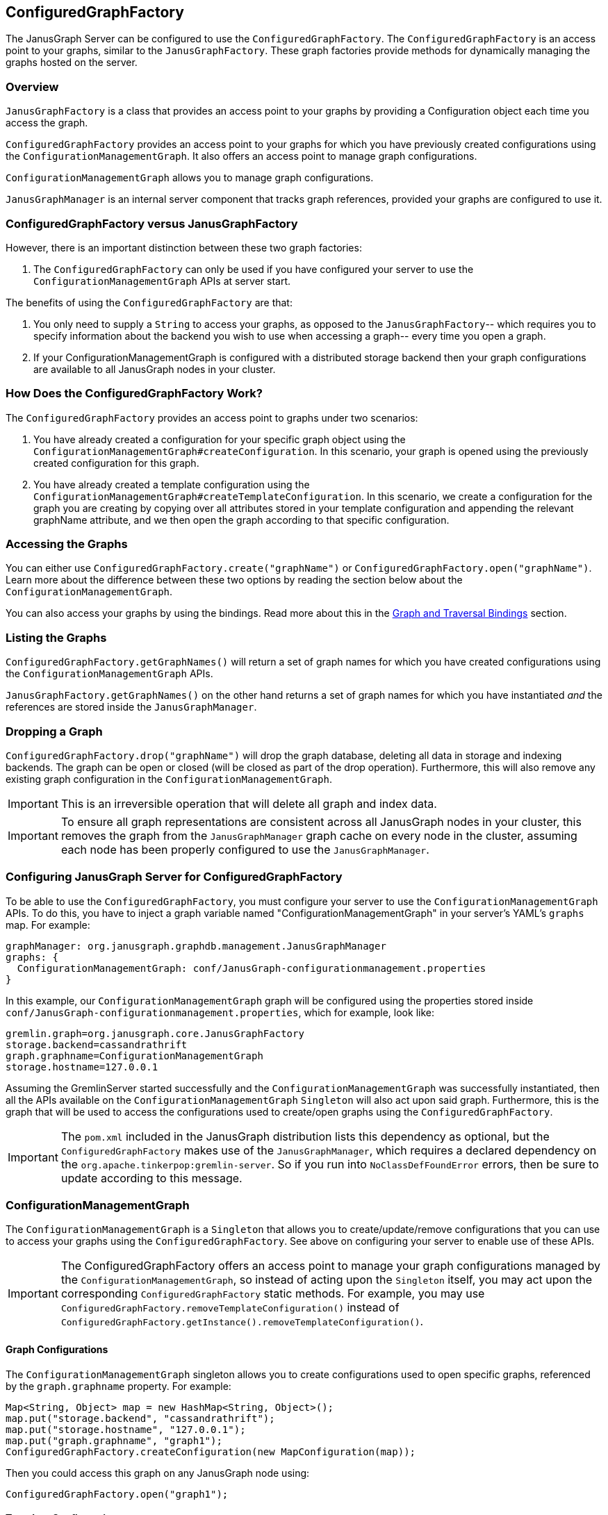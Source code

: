 [[configuredgraphfactory]]
== ConfiguredGraphFactory

The JanusGraph Server can be configured to use the `ConfiguredGraphFactory`.
The `ConfiguredGraphFactory` is an access point to your graphs, similar
to the `JanusGraphFactory`. These graph factories provide methods for
dynamically managing the graphs hosted on the server.

[[overview]]
=== Overview

`JanusGraphFactory` is a class that provides an access point to your
graphs by providing a Configuration object each time you access the graph.

`ConfiguredGraphFactory` provides an access point to your graphs for which
you have previously created configurations using the
`ConfigurationManagementGraph`. It also offers an access point to manage
graph configurations.

`ConfigurationManagementGraph` allows you to manage graph configurations.

`JanusGraphManager` is an internal server component that tracks
graph references, provided your graphs are configured to use it.

[[configuredgraphfactory-versus-JanusGraphfactory]]
=== ConfiguredGraphFactory versus JanusGraphFactory

However, there is an important distinction between these two graph
factories:

1.  The `ConfiguredGraphFactory` can only be used if you have configured
your server to use the `ConfigurationManagementGraph` APIs at server
start.

The benefits of using the `ConfiguredGraphFactory` are that:

1.  You only need to supply a `String` to access your graphs, as opposed
to the `JanusGraphFactory`-- which requires you to specify information
about the backend you wish to use when accessing a graph-- every time
you open a graph.

2.  If your ConfigurationManagementGraph is configured with a distributed
storage backend then your graph configurations are available to all
JanusGraph nodes in your cluster.

[[how-does-the-configuredgraphfactory-work]]
=== How Does the ConfiguredGraphFactory Work?

The `ConfiguredGraphFactory` provides an access point to graphs under
two scenarios:

1.  You have already created a configuration for your specific graph
object using the `ConfigurationManagementGraph#createConfiguration`. In
this scenario, your graph is opened using the previously created
configuration for this graph.
2.  You have already created a template configuration using the
`ConfigurationManagementGraph#createTemplateConfiguration`. In this
scenario, we create a configuration for the graph you are creating by
copying over all attributes stored in your template configuration and
appending the relevant graphName attribute, and we then open the graph
according to that specific configuration.

[[accessing-the-graphs]]
=== Accessing the Graphs

You can either use `ConfiguredGraphFactory.create("graphName")`
or `ConfiguredGraphFactory.open("graphName")`. Learn more about the difference
between these two options by reading the section below about the `ConfigurationManagementGraph`.

You can also access your graphs by using the bindings. Read more about this in the <<graph-and-traversal-bindings>> section.

[[listing-the-graphs]]
=== Listing the Graphs

`ConfiguredGraphFactory.getGraphNames()` will return a set of graph names
for which you have created configurations using the `ConfigurationManagementGraph` APIs.

`JanusGraphFactory.getGraphNames()` on the other hand returns a set of graph names
for which you have instantiated _and_ the references are stored inside the `JanusGraphManager`.

[[dropping-a-graph]]
=== Dropping a Graph

`ConfiguredGraphFactory.drop("graphName")` will drop the graph database, deleting all data in storage and indexing backends. The graph can be open or closed (will be closed as part of the drop operation). Furthermore, this will also remove any existing graph configuration in the `ConfigurationManagementGraph`.

IMPORTANT: This is an irreversible operation that will delete all graph and index data.

IMPORTANT: To ensure all graph representations are consistent across all JanusGraph nodes in your cluster, this removes the graph from the `JanusGraphManager` graph cache on every node in the cluster, assuming each node has been properly configured to use the `JanusGraphManager`.

[[configuring-JanusGraph-server-for-configuredgraphfactory]]
=== Configuring JanusGraph Server for ConfiguredGraphFactory

To be able to use the `ConfiguredGraphFactory`, you must configure your
server to use the `ConfigurationManagementGraph` APIs. To do this, you
have to inject a graph variable named "ConfigurationManagementGraph" in your
server's YAML's `graphs` map. For example:

[source, properties]
----
graphManager: org.janusgraph.graphdb.management.JanusGraphManager
graphs: {
  ConfigurationManagementGraph: conf/JanusGraph-configurationmanagement.properties
}
----

In this example, our `ConfigurationManagementGraph` graph will be
configured using the properties stored inside
`conf/JanusGraph-configurationmanagement.properties`, which for
example, look like:

[source, properties]
----
gremlin.graph=org.janusgraph.core.JanusGraphFactory
storage.backend=cassandrathrift
graph.graphname=ConfigurationManagementGraph
storage.hostname=127.0.0.1
----

Assuming the GremlinServer started successfully and the
`ConfigurationManagementGraph` was successfully instantiated, then all the
APIs available on the `ConfigurationManagementGraph` `Singleton` will
also act upon said graph. Furthermore, this is the graph that will be
used to access the configurations used to create/open graphs using the
`ConfiguredGraphFactory`.

IMPORTANT: The `pom.xml` included in the JanusGraph distribution lists this dependency as
optional, but the `ConfiguredGraphFactory` makes use of the `JanusGraphManager`,
which requires a declared dependency on the `org.apache.tinkerpop:gremlin-server`. So
if you run into `NoClassDefFoundError` errors, then be sure to update according to this
message.

[[configurationmanagementgraph]]
=== ConfigurationManagementGraph

The `ConfigurationManagementGraph` is a `Singleton` that allows you to
create/update/remove configurations that you can use to access your
graphs using the `ConfiguredGraphFactory`. See above on configuring your
server to enable use of these APIs.

IMPORTANT: The ConfiguredGraphFactory offers an access point to manage your
graph configurations managed by the `ConfigurationManagementGraph`, so instead
of acting upon the `Singleton` itself, you may act upon the corresponding
`ConfiguredGraphFactory` static methods. For example, you may use
`ConfiguredGraphFactory.removeTemplateConfiguration()` instead of
`ConfiguredGraphFactory.getInstance().removeTemplateConfiguration()`.

[[graph-configurations]]
==== Graph Configurations

The `ConfigurationManagementGraph` singleton allows you to create
configurations used to open specific graphs, referenced by the
`graph.graphname` property. For example:

[source, gremlin]
----
Map<String, Object> map = new HashMap<String, Object>();
map.put("storage.backend", "cassandrathrift");
map.put("storage.hostname", "127.0.0.1");
map.put("graph.graphname", "graph1");
ConfiguredGraphFactory.createConfiguration(new MapConfiguration(map));
----

Then you could access this graph on any JanusGraph node using:

[source, gremlin]
----
ConfiguredGraphFactory.open("graph1");
----

[[template-configuration]]
==== Template Configuration

The `ConfigurationManagementGraph` also allows you to create one
template configuration, which you can use to create many graphs using
the same configuration template. For example:

[source, gremlin]
----
Map<String, Object> map = new HashMap<String, Object>();
map.put("storage.backend", "cassandrathrift");
map.put("storage.hostname", "127.0.0.1");
ConfiguredGraphFactory.createTemplateConfiguration(new MapConfiguration(map));
----

After doing this, you can create graphs using the template
configuration:

[source, gremlin]
----
ConfiguredGraphFactory.create("graph2");
----

This method will first create a new configuration for "graph2" by
copying over all the properties associated with the template
configuration and storing it on a configuration for this specific graph.
This means that this graph can be accessed in, on any JanusGraph node,
in the future by doing:

[source, gremlin]
----
ConfiguredGraphFactory.open("graph2");
----

[[updating-configurations]]
==== Updating Configurations

All interactions with both the `JanusGraphFactory` and the
`ConfiguredGraphFactory` that interact with configurations that define
the property `graph.graphname` go through the `JanusGraphManager` which
keeps track of graph references created on the given JVM. Think of it as
a graph cache. For this reason:

IMPORTANT: Any updates to a graph configuration results in the eviction of the relevant graph from the graph cache on every node in the JanusGraph cluster, assuming each node has been configured properly to use the `JanusGraphManager`.

Since graphs created using the template configuration first create a
configuration for that graph in question using a copy and create method,
this means that:

[IMPORTANT]
====
Any updates to a specific graph created using the template
configuration are not guaranteed to take effect on the specific graph
until:

1. The relevant configuration is removed: `ConfiguredGraphFactory.removeConfiguration("graph2");`
2. The graph is recreated using the template configuration: `ConfiguredGraphFactory.create("graph2");`
====

[[update-examples]]
==== Update Examples

1) We migrated our Cassandra data to a new server with a new
IP address:

[source, gremlin]
----
Map map = new HashMap();
map.put("storage.backend", "cassandrathrift");
map.put("storage.hostname", "127.0.0.1");
map.put("graph.graphname", "graph1");
ConfiguredGraphFactory.createConfiguration(new
MapConfiguration(map));

def g1 = ConfiguredGraphFactory.open("graph1");

// Update configuration
Map map = new HashMap();
map.put("storage.hostname", "10.0.0.1");
ConfiguredGraphFactory.updateConfiguration("graph1",
map);

// We are now guaranteed to use the updated configuration
def g1 = ConfiguredGraphFactory.open("graph1");
----

2) We added an Elasticsearch node to our setup:

[source, gremlin]
----
Map map = new HashMap();
map.put("storage.backend", "cassandrathrift");
map.put("storage.hostname", "127.0.0.1");
map.put("graph.graphname", "graph1");
ConfiguredGraphFactory.createConfiguration(new
MapConfiguration(map));

def g1 = ConfiguredGraphFactory.open("graph1");

// Update configuration
Map map = new HashMap();
map.put("index.search.backend", "elasticsearch");
map.put("index.search.hostname", "127.0.0.1");
map.put("index.search.elasticsearch.transport-scheme", "http");
ConfiguredGraphFactory.updateConfiguration("graph1",
map);

// We are now guaranteed to use the updated configuration
def g1 = ConfiguredGraphFactory.open("graph1");
----

3) Update a graph configuration that was created using a template configuration that has been updated:

[source, gremlin]
----
Map map = new HashMap();
map.put("storage.backend", "cassandrathrift");
map.put("storage.hostname", "127.0.0.1");
ConfiguredGraphFactory.createTemplateConfiguration(new
MapConfiguration(map));

def g1 = ConfiguredGraphFactory.create("graph1");

// Update template configuration
Map map = new HashMap();
map.put("index.search.backend", "elasticsearch");
map.put("index.search.hostname", "127.0.0.1");
map.put("index.search.elasticsearch.transport-scheme", "http");
ConfiguredGraphFactory.updateTemplateConfiguration(new
MapConfiguration(map));

// Remove Configuration
ConfiguredGraphFactory.removeConfiguration("graph1");

// Recreate
ConfiguredGraphFactory.create("graph1");
// Now this graph's configuration is guaranteed to be updated
----

[[JanusGraphmanager]]
=== JanusGraphManager

The `JanusGraphManager` is a `Singleton` adhering to the TinkerPop graphManager specifications.

In particular, the `JanusGraphManager` provides:

1. a coordinated mechanism by which to instantiate graph references on a given JanusGraph node
2. a graph reference tracker (or cache)

Any graph you create using the `graph.graphname` property will go through the `JanusGraphManager` and thus be instantiated in a coordinated fashion. The graph reference will also be placed in the graph cache on the JVM in question.

Thus, any graph you open using the `graph.graphname` property that has already been instantiated on the JVM in question will be retrieved from the graph cache.

This is why updates to your configurations require a few steps to guarantee correctness.

[[usingtheJanusGraphmanager]]
==== How To Use The JanusGraphManager


This is a new configuration option you can use when defining a property in your configuration that defines how to access a graph. All configurations that include this property will result in the graph instantiation happening through the `JanusGraphManager` (process explained above).

For backwards compatibility, any graphs that do not supply this parameter but supplied at server start in your graphs object in your .yaml file, these graphs will be bound through the JanusGraphManager denoted by their `key` supplied for that graph. For example, if your .yaml graphs object looks like:

[source, properties]
----
graphManager: org.janusgraph.graphdb.management.JanusGraphManager
graphs {
  graph1: conf/graph1.properties,
  graph2: conf/graph2.properties
}
----

but `conf/graph1.properties` and `conf/graph2.properties` do not include the property `graph.graphname`, then these graphs will be stored in the JanusGraphManager and thus bound in your gremlin script executions as `graph1` and `graph2`, respectively.


[[important]]
==== Important

For convenience, if your configuration used to open a graph specifies `graph.graphname`, but does not specify the backend's storage directory, tablename, or keyspacename, then the relevant parameter will automatically be set to the value of `graph.graphname`. However, if you supply one of those parameters, that value will always take precedence. And if you supply neither, they default to the configuration option's default value.

One special case is `storage.root` configuration option. This is a new configuration option used to specify the base of the directory that will be used for any backend requiring local storage directory access. If you supply this parameter, you must also supply the `graph.graphname` property, and the absolute storage directory will be equal to the value of the `graph.graphname` property appended to the value of the `storage.root` property.

Below are some example use cases:

1) Create a template configuration for my Cassandra backend such that each graph created using this configuration gets a unique keyspace equivalent to the `String` <graphName> provided to the factory:

[source, gremlin]
----
Map map = new HashMap();
map.put("storage.backend", "cassandrathrift");
map.put("storage.hostname", "127.0.0.1");
ConfiguredGraphFactory.createTemplateConfiguration(new
MapConfiguration(map));

def g1 = ConfiguredGraphFactory.create("graph1"); //keyspace === graph1
def g2 = ConfiguredGraphFactory.create("graph2"); //keyspace === graph2
def g3 = ConfiguredGraphFactory.create("graph3"); //keyspace === graph3
----

2) Create a template configuration for my BerkeleyJE backend such that each graph created using this configuration gets a unique storage directory equivalent to the "<storage.root>/<graph.graphname>":

[source, gremlin]
----
Map map = new HashMap();
map.put("storage.backend", "berkeleyje");
map.put("storage.root", "/data/graphs");
ConfiguredGraphFactory.createTemplateConfiguration(new
MapConfiguration(map));

def g1 = ConfiguredGraphFactory.create("graph1"); //storage directory === /data/graphs/graph1
def g2 = ConfiguredGraphFactory.create("graph2"); //storage directory === /data/graphs/graph2
def g3 = ConfiguredGraphFactory.create("graph3"); //storage directory === /data/graphs/graph3
----

[[graph-and-traversal-bindings]]
=== Graph and Traversal Bindings

Graphs created using the ConfiguredGraphFactory are bound to the executor context on the Gremlin Server by the "graph.graphname" property, and the graph's traversal reference is bound to the context by "<graphname>_traversal". This means, on subsequent connections to the server after the first time you create/open a graph, you can access the graph and traversal references by the "<graphname>" and "<graphname>_traversal" properties.

IMPORTANT: If you are connected to a remote Gremlin Server using the Gremlin Console and a *sessioned* connection, then you will have to reconnect to the server to bind the variables. This is also true for any sessioned WebSocket connection.

IMPORTANT: The JanusGraphManager rebinds every graph stored on the ConfigurationManagementGraph (or those for which you have created configurations) every 20 seconds. This means your graph and traversal bindings for graphs created using the ConfigredGraphFactory will be available on all JanusGraph nodes with a maximum of a 20 second lag. It also means that a binding will still be available on a node after a server restart.

[[binding-example]]
==== Binding Example

[source, gremlin]
----
gremlin> :remote connect tinkerpop.server conf/remote.yaml
==>Configured localhost/127.0.0.1:8182
gremlin> :remote console
==>All scripts will now be sent to Gremlin Server - [localhost/127.0.0.1:8182] - type ':remote console' to return to local mode
gremlin> ConfiguredGraphFactory.open("graph1")
==>standardjanusgraph[cassandrathrift:[127.0.0.1]]
gremlin> graph1
==>standardjanusgraph[cassandrathrift:[127.0.0.1]]
gremlin> graph1_traversal
==>graphtraversalsource[standardjanusgraph[cassandrathrift:[127.0.0.1]], standard]
----

[[examples]]
=== Examples

[source, gremlin]
----
gremlin> :remote connect tinkerpop.server conf/remote.yaml
==>Configured localhost/127.0.0.1:8182

gremlin> :remote console
==>All scripts will now be sent to Gremlin Server - [localhost:8182]-[5206cdde-b231-41fa-9e6c-69feac0fe2b2] - type ':remote console' to return to local mode

gremlin> ConfiguredGraphFactory.open("graph");
Please create configuration for this graph using the
ConfigurationManagementGraph API.

gremlin> ConfiguredGraphFactory.create("graph");
Please create a template Configuration using the
ConfigurationManagementGraph API.

gremlin> Map map = new HashMap(); map.put("storage.backend",
"cassandrathrift"); map.put("storage.hostname", "127.0.0.1");
map.put("GraphName", "graph1");
ConfiguredGraphFactory.createConfiguration(new
MapConfiguration(map));
Please include in your configuration the property "graph.graphname".

gremlin> Map map = new HashMap(); map.put("storage.backend",
"cassandrathrift"); map.put("storage.hostname", "127.0.0.1");
map.put("graph.graphname", "graph1");
ConfiguredGraphFactory.createConfiguration(new
MapConfiguration(map));
==>null

gremlin> ConfiguredGraphFactory.open("graph1").vertices();

gremlin> Map map = new HashMap(); map.put("storage.backend",
"cassandrathrift"); map.put("storage.hostname", "127.0.0.1");
map.put("graph.graphname", "graph1");
ConfiguredGraphFactory.createTemplateConfiguration(new
MapConfiguration(map));
Your template configuration may not contain the property
"graph.graphname".

gremlin> Map map = new HashMap(); map.put("storage.backend",
"cassandrathrift"); map.put("storage.hostname", "127.0.0.1");
ConfiguredGraphFactory.createTemplateConfiguration(new
MapConfiguration(map));
==>null

// Each graph is now acting in unique keyspaces equivalent to the
graphnames.
gremlin> def g1 = ConfiguredGraphFactory.open("graph1"); def g2 =
ConfiguredGraphFactory.create("graph2"); def g3 =
ConfiguredGraphFactory.create("graph3"); g2.addVertex(); l = []; l <<
g1.vertices().size(); l << g2.vertices().size(); l <<
g3.vertices().size(); l;
==>0
==>1
==>0

// After a graph is created, you must access it using .open()
gremlin> def g2 = ConfiguredGraphFactory.create("graph2");
g2.vertices().size();
Configuration for graph "graph2" already exists.

gremlin> def g2 = ConfiguredGraphFactory.open("graph2");
g2.vertices().size();
==>1
----
